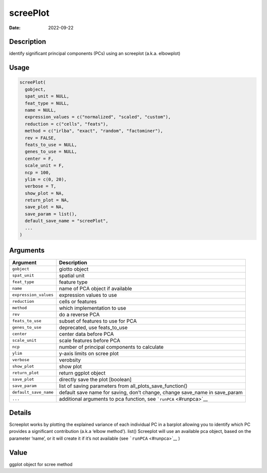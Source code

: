 =========
screePlot
=========

:Date: 2022-09-22

Description
===========

identify significant principal components (PCs) using an screeplot
(a.k.a. elbowplot)

Usage
=====

.. code:: r

   screePlot(
     gobject,
     spat_unit = NULL,
     feat_type = NULL,
     name = NULL,
     expression_values = c("normalized", "scaled", "custom"),
     reduction = c("cells", "feats"),
     method = c("irlba", "exact", "random", "factominer"),
     rev = FALSE,
     feats_to_use = NULL,
     genes_to_use = NULL,
     center = F,
     scale_unit = F,
     ncp = 100,
     ylim = c(0, 20),
     verbose = T,
     show_plot = NA,
     return_plot = NA,
     save_plot = NA,
     save_param = list(),
     default_save_name = "screePlot",
     ...
   )

Arguments
=========

+-------------------------------+--------------------------------------+
| Argument                      | Description                          |
+===============================+======================================+
| ``gobject``                   | giotto object                        |
+-------------------------------+--------------------------------------+
| ``spat_unit``                 | spatial unit                         |
+-------------------------------+--------------------------------------+
| ``feat_type``                 | feature type                         |
+-------------------------------+--------------------------------------+
| ``name``                      | name of PCA object if available      |
+-------------------------------+--------------------------------------+
| ``expression_values``         | expression values to use             |
+-------------------------------+--------------------------------------+
| ``reduction``                 | cells or features                    |
+-------------------------------+--------------------------------------+
| ``method``                    | which implementation to use          |
+-------------------------------+--------------------------------------+
| ``rev``                       | do a reverse PCA                     |
+-------------------------------+--------------------------------------+
| ``feats_to_use``              | subset of features to use for PCA    |
+-------------------------------+--------------------------------------+
| ``genes_to_use``              | deprecated, use feats_to_use         |
+-------------------------------+--------------------------------------+
| ``center``                    | center data before PCA               |
+-------------------------------+--------------------------------------+
| ``scale_unit``                | scale features before PCA            |
+-------------------------------+--------------------------------------+
| ``ncp``                       | number of principal components to    |
|                               | calculate                            |
+-------------------------------+--------------------------------------+
| ``ylim``                      | y-axis limits on scree plot          |
+-------------------------------+--------------------------------------+
| ``verbose``                   | verobsity                            |
+-------------------------------+--------------------------------------+
| ``show_plot``                 | show plot                            |
+-------------------------------+--------------------------------------+
| ``return_plot``               | return ggplot object                 |
+-------------------------------+--------------------------------------+
| ``save_plot``                 | directly save the plot [boolean]     |
+-------------------------------+--------------------------------------+
| ``save_param``                | list of saving parameters from       |
|                               | all_plots_save_function()            |
+-------------------------------+--------------------------------------+
| ``default_save_name``         | default save name for saving, don’t  |
|                               | change, change save_name in          |
|                               | save_param                           |
+-------------------------------+--------------------------------------+
| ``...``                       | additional arguments to pca          |
|                               | function, see                        |
|                               | ```runPCA`` <#runpca>`__             |
+-------------------------------+--------------------------------------+

Details
=======

Screeplot works by plotting the explained variance of each individual PC
in a barplot allowing you to identify which PC provides a significant
contribution (a.k.a ‘elbow method’). list() Screeplot will use an
available pca object, based on the parameter ‘name’, or it will create
it if it’s not available (see ```runPCA`` <#runpca>`__ )

Value
=====

ggplot object for scree method
